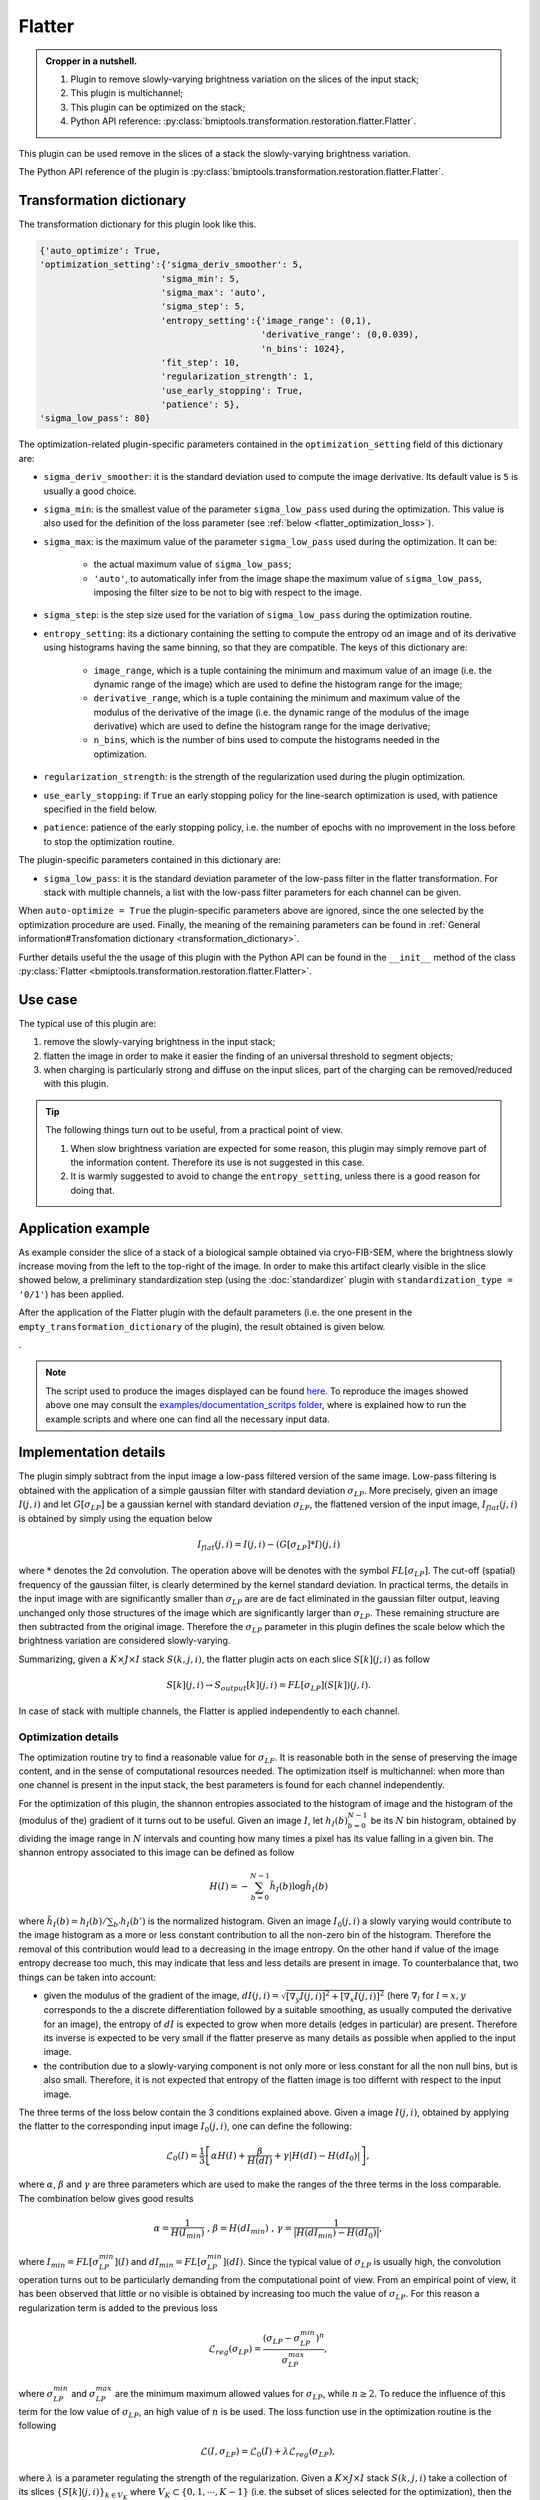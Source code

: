 =======
Flatter
=======


.. admonition:: Cropper in a nutshell.
   :class: note

   1. Plugin to remove slowly-varying brightness variation on the slices of the input stack;
   2. This plugin is multichannel;
   3. This plugin can be optimized on the stack;
   4. Python API reference: :py:class:`bmiptools.transformation.restoration.flatter.Flatter`.


This plugin can be used remove in the slices of a stack the slowly-varying brightness variation.


The Python API reference of the plugin is :py:class:`bmiptools.transformation.restoration.flatter.Flatter`.


Transformation dictionary
=========================


The transformation dictionary for this plugin look like this.


.. code-block::

    {'auto_optimize': True,
    'optimization_setting':{'sigma_deriv_smoother': 5,
                           'sigma_min': 5,
                           'sigma_max': 'auto',
                           'sigma_step': 5,
                           'entropy_setting':{'image_range': (0,1),
                                              'derivative_range': (0,0.039),
                                              'n_bins': 1024},
                           'fit_step': 10,
                           'regularization_strength': 1,
                           'use_early_stopping': True,
                           'patience': 5},
    'sigma_low_pass': 80}


The optimization-related plugin-specific parameters contained in the ``optimization_setting`` field of this dictionary
are:


* ``sigma_deriv_smoother``: it is the standard deviation used to compute the image derivative. Its default value is
  ``5`` is usually a good choice.

* ``sigma_min``: is the smallest value of the parameter ``sigma_low_pass`` used during the optimization. This
  value is also used for the definition of the loss parameter (see :ref:`below <flatter_optimization_loss>`).

* ``sigma_max``: is the maximum value of the parameter ``sigma_low_pass`` used during the optimization. It can be:

                    * the actual maximum value of ``sigma_low_pass``;

                    * ``'auto'``, to automatically infer from the image shape the maximum value of ``sigma_low_pass``,
                      imposing the filter size to be not to big with respect to the image.

* ``sigma_step``: is the step size used for the variation of ``sigma_low_pass`` during the optimization routine.

* ``entropy_setting``: its a dictionary containing the setting to compute the entropy od an image and of its derivative
  using histograms having the same binning, so that they are compatible. The keys of this dictionary are:

    * ``image_range``, which is a tuple containing the minimum and maximum value of an image (i.e. the dynamic range
      of the image)  which are used to define the histogram range for the image;

    * ``derivative_range``,  which is a tuple containing the minimum and maximum value of the modulus of the
      derivative of the image (i.e. the dynamic range of the modulus of the image derivative) which are used to
      define the histogram range for the image derivative;

    * ``n_bins``, which is the number of bins used to compute the histograms needed in the optimization.

* ``regularization_strength``: is the strength of the regularization used during the plugin optimization.

* ``use_early_stopping``: if ``True`` an early stopping policy for the line-search optimization is used, with patience
  specified in the field below.

* ``patience``: patience of the early stopping policy, i.e. the number of epochs with no improvement in the loss before
  to stop the optimization routine.


The plugin-specific parameters contained in this dictionary are:


* ``sigma_low_pass``: it is  the standard deviation parameter of the low-pass filter in the flatter transformation.
  For stack with multiple channels, a list with the low-pass filter parameters for each channel can be given.


When ``auto-optimize = True`` the plugin-specific parameters above are ignored, since the one selected by the
optimization procedure are used. Finally, the meaning of the remaining parameters can be found in
:ref:`General information#Transfomation dictionary <transformation_dictionary>`.

Further details useful the the usage of this plugin with the Python API can be found in the ``__init__``
method of the class :py:class:`Flatter <bmiptools.transformation.restoration.flatter.Flatter>`.


Use case
========


The typical use of this plugin are:


1. remove the slowly-varying brightness in the input stack;

2. flatten the image in order to make it easier the finding of an universal threshold to segment objects;

3. when charging is particularly strong and diffuse on the input slices, part of the charging can be removed/reduced
   with this plugin.


.. tip::

   The following things turn out to be useful, from a practical point of view.

   1. When slow brightness variation are expected for some reason, this plugin may simply remove part of the information
      content. Therefore its use is not suggested in this case.

   2. It is warmly suggested to avoid to change the ``entropy_setting``, unless there is a good reason for doing that.


Application example
===================


As example consider the slice of a stack of a biological sample obtained via cryo-FIB-SEM, where the brightness slowly
increase moving from the left to the top-right of the image. In order to make this artifact clearly visible in the slice
showed below, a preliminary standardization step (using the :doc:`standardizer` plugin with
``standardization_type = '0/1'``) has been applied.


.. image:: ../_images/Plugins/flatter/pre_flatter.png
   :class: align-center
   :width: 1000px
   :height: 1000px
   :scale: 60


After the application of the Flatter plugin with the default parameters (i.e. the one present in the
``empty_transformation_dictionary`` of the plugin), the result obtained is given below.


.. image:: ../_images/Plugins/flatter/post_flatter.png
   :class: align-center
   :width: 1000px
   :height: 1000px
   :scale: 60


.


.. note::

   The script used to produce the images displayed can be found `here <https://gitlab.mpikg.mpg.de/curcuraci/bmiptools
   /-/tree/master/examples/documentation_scripts/Plugins/flatter>`_. To reproduce the images showed above one may
   consult the `examples/documentation_scritps folder <https://gitlab.mpikg.mpg.de/curcuraci/bmiptools/-/tree/master/
   examples/documentation_scripts>`_, where is explained how to run the example scripts and where one can find all the
   necessary input data.


Implementation details
======================


The plugin simply subtract from the input image a low-pass filtered version of the same image. Low-pass filtering is
obtained with the application of a simple gaussian filter with standard deviation :math:`\sigma_{LP}`. More precisely,
given an image :math:`I(j,i)` and let :math:`G[\sigma_{LP}]` be a gaussian kernel with standard deviation
:math:`\sigma_{LP}`, the flattened version of the input image, :math:`I_{flat}(j,i)` is obtained by simply using the
equation below


.. math::

   I_{flat}(j,i) = I(j,i) - (G[\sigma_{LP}]*I)(j,i)


where :math:`*` denotes the 2d convolution. The operation above will be denotes with the symbol :math:`FL[\sigma_{LP}]`.
The cut-off (spatial) frequency of the gaussian filter, is clearly determined by the kernel standard deviation. In
practical terms, the details in the input image with are significantly smaller than :math:`\sigma_{LP}` are are de fact
eliminated in the  gaussian filter output, leaving unchanged only those structures of the image which are significantly
larger than :math:`\sigma_{LP}`. These remaining structure are then subtracted from the original image. Therefore the
:math:`\sigma_{LP}` parameter in this plugin defines the scale below which the brightness variation are considered
slowly-varying.

Summarizing, given a :math:`K \times J \times I` stack :math:`S(k,j,i)`, the flatter plugin acts on each slice
:math:`S[k](j,i)` as follow


.. math::

   S[k](j,i) \rightarrow S_{output}[k](j,i) = FL[\sigma_{LP}](S[k])(j,i).


In case of stack with multiple channels, the Flatter is applied independently to each channel.


Optimization details
--------------------


The optimization routine try to find a reasonable value for :math:`\sigma_{LF}`. It is reasonable both in the sense of
preserving the image content, and in the sense of computational resources needed. The optimization itself is
multichannel: when more than one channel is present in the input stack, the best parameters is found for each channel
independently.

For the optimization of this plugin, the shannon entropies associated to the histogram of image and the histogram of the
(modulus of the) gradient of it turns out to be useful. Given an image :math:`I`, let :math:`{h_I(b)}_{b=0}^{N-1}` be
its :math:`N` bin histogram, obtained by dividing the image range in :math:`N` intervals and counting how many times a
pixel has its value falling in a given bin. The shannon entropy associated to this image can be defined as follow


.. math::

   H(I) = -\sum_{b=0}^{N-1} \tilde{h}_I(b)\log \tilde{h}_I(b)


where :math:`\tilde{h}_I(b) = h_I(b)/\sum_{b'}h_I(b')` is the normalized histogram. Given an image :math:`I_0(j,i)` a
slowly varying would contribute to the image histogram as a more or less constant contribution to all the non-zero bin
of the histogram. Therefore the removal of this contribution would lead to a decreasing in the image entropy. On the
other hand if value of the image entropy decrease too much, this may indicate that less and less details are present in
image. To counterbalance that, two things can be taken into account:

* given the modulus of the gradient of the image, :math:`dI(j,i) = \sqrt{[\nabla_y I(j,i)]^2+[\nabla_x I(j,i)]^2}`
  (here :math:`\nabla_l` for :math:`l=x,y` corresponds to the a discrete differentiation followed by a suitable
  smoothing, as usually computed the derivative for an image), the entropy of :math:`dI` is expected to grow when more
  details (edges in particular) are present. Therefore its inverse is expected to be very small if the flatter preserve
  as many details as possible when applied to the input image.

* the contribution due to a slowly-varying component is not only more or less constant for all the non null bins, but is
  also small. Therefore, it is not expected that entropy of the flatten image is too differnt with respect to the input
  image.

The three terms of the loss below contain the 3 conditions explained above. Given a image :math:`I(j,i)`, obtained by
applying the flatter to the corresponding input image :math:`I_0(j,i)`, one can define the following:


.. _flatter_optimization_loss:

.. math::

   \mathcal{L}_0(I) = \frac{1}{3} \left[ \alpha H(I)+\frac{\beta}{H(dI)} + \gamma |H(dI)-H(dI_0)|\right],


where :math:`\alpha`, :math:`\beta` and :math:`\gamma` are three parameters which are used to make the ranges of the
three terms in the loss comparable. The combination below gives good results


.. math::

   \alpha = \frac{1}{H(I_{min})} \mbox{ , } \beta = H(dI_{min})
   \mbox{ , } \gamma = \frac{1}{|H(dI_{min})-H(dI_0)|},


where :math:`I_{min} = FL[\sigma_{LP}^{min}](I)` and :math:`dI_{min} = FL[\sigma_{LP}^{min}](dI)`.
Since the typical value of :math:`\sigma_{LP}` is usually high, the convolution operation turns out to be particularly
demanding from the computational point of view. From an empirical point of view, it has been observed that little or no
visible is obtained by increasing too much the value of :math:`\sigma_{LP}`. For this reason a regularization term is
added to the previous loss


.. math::

   \mathcal{L}_{reg}(\sigma_{LP}) = \frac{(\sigma_{LP} - \sigma_{LP}^{min})^n}{\sigma_{LP}^{max}},


where :math:`\sigma_{LP}^{min}` and :math:`\sigma_{LP}^{max}` are the minimum maximum allowed values for
:math:`\sigma_{LP}`, while :math:`n \geq 2`. To reduce the influence of this term for the low value of
:math:`\sigma_{LP}`, an high value of :math:`n` is be used. The loss function use in the optimization routine is the
following


.. math::

   \mathcal{L}(I,\sigma_{LP}) = \mathcal{L}_0(I) + \lambda\mathcal{L}_{reg}(\sigma_{LP}),


where :math:`\lambda` is a parameter regulating the strength of the regularization. Given a :math:`K \times J \times I`
stack :math:`S(k,j,i)` take a collection of its slices :math:`\{S[k](j,i)\}_{k \in V_K}` where
:math:`V_K \subset \{0,1,\cdots,K-1\}` (i.e. the subset of slices selected for the optimization), then the
flatter optimization routine solve the following problem


.. math::

   \sigma_{LP}^{best} = \mbox{argmin }_{\sigma_{LP}}  \sum_{k \in V_K}\mathcal{L}(FL[\sigma_{LP}](S[k]),\sigma_{LP}).


Further details
===============


Websites:

* `Shannon entropy on wikipedia <https://en.wikipedia.org/wiki/Entropy_(information_theory)>`_

